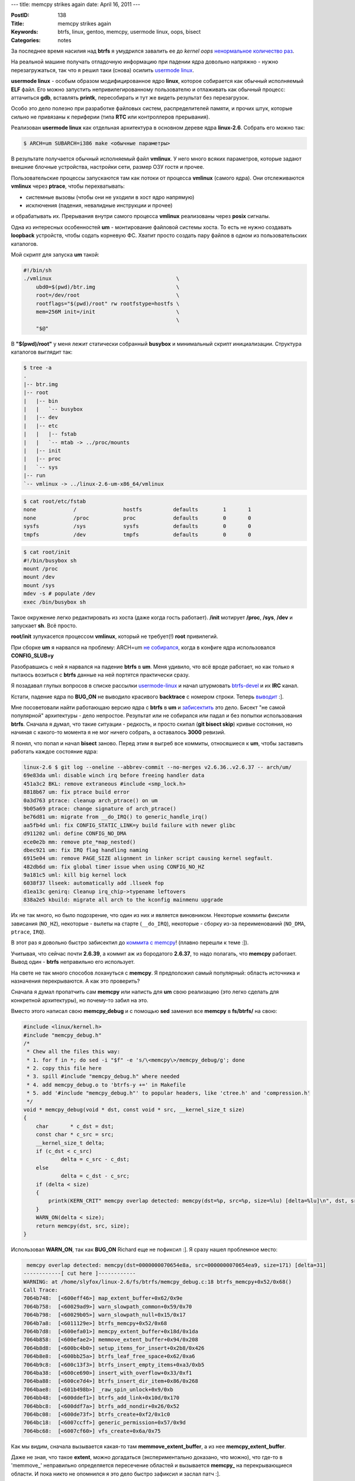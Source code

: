 ---
title: memcpy strikes again
date: April 16, 2011
---

:PostID: 138
:Title: memcpy strikes again
:Keywords: btrfs, linux, gentoo, memcpy, usermode linux, oops, bisect
:Categories: notes

За последнее время насилия над **btrfs** я умудрился завалить ее до
*kernel oops* `ненормальное количество раз <https://slyfox.ath.cx/btrfs/>`_.

На реальной машине получать отладочную информацию при падении ядра довольно
напряжно - нужно перезагружаться, так что я решил таки (снова) осилить
`usermode linux <http://user-mode-linux.sourceforge.net/>`_.

.. raw:: html

   <!--more-->

**usermode linux** - особым образом модифицированное ядро **linux**, которое собирается
как обычный исполняемый **ELF** файл. Его можно запустить непривилегированному пользователю
и отлаживать как обычный процесс: аттачиться **gdb**, вставлять **printk**, пересобирать и
тут же видеть результат без перезагрузок.

Особо это дело полезно при разработке файловых систем, распределителей памяти, и прочих штук,
которые сильно не привязаны к периферии (типа **RTC** или контроллеров прерывания).

Реализован **usermode linux** как отдельная архитектура в основном дереве ядра **linux-2.6**.
Собрать его можно так:

.. code-block:: bash

    $ ARCH=um SUBARCH=i386 make <обычные параметры>

В результате получается обычный исполняемый файл **vmlinux**. У него много всяких
параметров, которые задают внешние блочные устройства, настройки сети, размер ОЗУ гостя и прочее.

Пользовательские процессы запускаются там как потоки от процесса **vmlinux** (самого ядра).
Они отслеживаются **vmlinux** через **ptrace**, чтобы перехватывать:

- системные вызовы (чтобы они не уходили в хост ядро напрямую)
- исключения (падения, невалидные инструкции и прочее)

и обрабатывать их. Прерывания внутри самого процесса **vmlinux** реализованы через **posix** сигналы.

Одна из интересных особенностей **um** - монтирование файловой системы хоста.
То есть не нужно создавать **loopback** устройств, чтобы содать корневую ФС.
Хватит просто создать пару файлов в одном из пользовательских каталогов.

Мой скрипт для запуска **um** такой:

.. code-block:: bash

    #!/bin/sh
    ./vmlinux                                        \
        ubd0=$(pwd)/btr.img                          \
        root=/dev/root                               \
        rootflags="$(pwd)/root" rw rootfstype=hostfs \
        mem=256M init=/init                          \
                                                     \
        "$@"


В **"$(pwd)/root"** у меня лежит статически собранный **busybox** и минимальный
скрипт инициализации. Структура каталогов выглядит так:

.. code-block:: bash

    $ tree -a
    .
    |-- btr.img
    |-- root
    |   |-- bin
    |   |   `-- busybox
    |   |-- dev
    |   |-- etc
    |   |   |-- fstab
    |   |   `-- mtab -> ../proc/mounts
    |   |-- init
    |   |-- proc
    |   `-- sys
    |-- run
    `-- vmlinux -> ../linux-2.6-um-x86_64/vmlinux

.. code-block:: bash

    $ cat root/etc/fstab
    none            /               hostfs          defaults        1       1
    none            /proc           proc            defaults        0       0
    sysfs           /sys            sysfs           defaults        0       0
    tmpfs           /dev            tmpfs           defaults        0       0

.. code-block:: bash

    $ cat root/init
    #!/bin/busybox sh
    mount /proc
    mount /dev
    mount /sys
    mdev -s # populate /dev
    exec /bin/busybox sh

Такое окружение легко редактировать из хоста (даже когда гость работает).
**/init** мотирует **/proc**, **/sys**, **/dev** и запускает **sh**. Всё просто.

**root/init** зупукасется процессом **vmlinux**, который не требует(!) **root** привилегий.

При сборке **um** я нарвался на проблему:
ARCH=um `не собирался <http://www.spinics.net/lists/mm-commits/msg83315.html>`_, когда в конфиге ядра использовался **CONFIG_SLUB=y**

Разобравшись с ней я нарвался на падение **btrfs** в **um**. Меня удивило, что всё вроде
работает, но как только я пытаюсь возиться с **btrfs** данные на ней портятся практически сразу.

Я позадавал глупых вопросов в списке рассылки `usermode-linux <http://www.mail-archive.com/user-mode-linux-devel@lists.sourceforge.net/msg07085.html>`_
и начал штурмовать `btrfs-devel <http://thread.gmane.org/gmane.comp.file-systems.btrfs/10075>`_ и их **IRC** канал.

Кстати, падение ядра по **BUG_ON** не выводило красивого **backtrace** с номером строки.
Теперь `выводит <http://us.generation-nt.com/patch-1-2-um-fix-call-tracer-bug-handler-help-202910422.html>`_ :].

Мне посоветовали найти работающаю версию ядра с **btrfs** в **um** и `забисектить </2009/06/27/git-bisect/>`_ это дело.
Бисект "не самой популярной" архитектуры - дело непростое. Результат или не собирался или падал и без попытки
использования **btrfs**. Сначала я думал, что такие ситуации - редкость, и просто скипал (**git bisect skip**) кривые
состояния, но начиная с какого-то момента я не мог ничего собрать, а оставалось **3000** ревизий.

Я понял, что попал и начал **bisect** заново. Перед этим я выгреб все коммиты, относяшиеся к **um**, чтобы
заставить работать каждое состояние ядра:

.. code-block:: bash

    linux-2.6 $ git log --oneline --abbrev-commit --no-merges v2.6.36..v2.6.37 -- arch/um/
    69e83da uml: disable winch irq before freeing handler data
    451a3c2 BKL: remove extraneous #include <smp_lock.h>
    8818b67 um: fix ptrace build error
    0a3d763 ptrace: cleanup arch_ptrace() on um
    9b05a69 ptrace: change signature of arch_ptrace()
    be76d81 um: migrate from __do_IRQ() to generic_handle_irq()
    aa5fb4d uml: fix CONFIG_STATIC_LINK=y build failure with newer glibc
    d911202 uml: define CONFIG_NO_DMA
    ece0e2b mm: remove pte_*map_nested()
    dbec921 um: fix IRQ flag handling naming
    6915e04 um: remove PAGE_SIZE alignment in linker script causing kernel segfault.
    482db6d um: fix global timer issue when using CONFIG_NO_HZ
    9a181c5 uml: kill big kernel lock
    6038f37 llseek: automatically add .llseek fop
    d1ea13c genirq: Cleanup irq_chip->typename leftovers
    838a2e5 kbuild: migrate all arch to the kconfig mainmenu upgrade

Их не так много, но было подозрение, что один из них и является виновником.
Некоторые коммиты фиксили зависания (``NO_HZ``), некоторые - вылеты на старте (``__do_IRQ``),
некоторые - сборку из-за переименований (``NO_DMA``, ``ptrace``, ``IRQ``).

В этот раз я довольно быстро забисектил до `коммита с memcpy <http://git.kernel.org/?p=linux/kernel/git/torvalds/linux-2.6.git;a=commitdiff;h=59daa7>`_!
(плавно перешли к теме :]).

Учитывая, что сейчас почти **2.6.39**, а коммит аж из бородатого **2.6.37**,
то надо полагать, что **memcpy** работает. Вывод один - **btrfs** неправильно его использует.

На свете не так много способов лохануться с **memcpy**. Я предположил самый популярный:
область источника и назначения перекрываются. А как это проверить?

Сначала я думал пропатчить сам **memcpy** или написть для **um** свою реализацию (это легко сделать для
конкретной архитектуры), но почему-то забил на это.

Вместо этого написал свою **memcpy_debug** и с помощью **sed** заменил все **memcpy** в **fs/btrfs/** на свою:

.. code-block:: c

    #include <linux/kernel.h>
    #include "memcpy_debug.h"
    /*
     * Chew all the files this way:
     * 1. for f in *; do sed -i "$f" -e 's/\<memcpy\>/memcpy_debug/g'; done
     * 2. copy this file here
     * 3. spill #include "memcpy_debug.h" where needed
     * 4. add memcpy_debug.o to 'btrfs-y +=' in Makefile
     * 5. add '#include "memcpy_debug.h"' to popular headers, like 'ctree.h' and 'compression.h'
     */
    void * memcpy_debug(void * dst, const void * src, __kernel_size_t size)
    {
        char       * c_dst = dst;
        const char * c_src = src;
        __kernel_size_t delta;
        if (c_dst < c_src)
                delta = c_src - c_dst;
        else
                delta = c_dst - c_src;
        if (delta < size)
        {
            printk(KERN_CRIT" memcpy overlap detected: memcpy(dst=%p, src=%p, size=%lu) [delta=%lu]\n", dst, src, (long unsigned)size, (long unsigned)delta);
        }
        WARN_ON(delta < size);
        return memcpy(dst, src, size);
    }

Использовал **WARN_ON**, так как **BUG_ON** Richard еще не пофиксил :]. Я сразу нашел проблемное место:

.. code-block::

     memcpy overlap detected: memcpy(dst=0000000070654e8a, src=0000000070654ea9, size=171) [delta=31]
    ------------[ cut here ]------------
    WARNING: at /home/slyfox/linux-2.6/fs/btrfs/memcpy_debug.c:18 btrfs_memcpy+0x52/0x68()
    Call Trace:
    7064b748:  [<600eff46>] map_extent_buffer+0x62/0x9e
    7064b758:  [<60029ad9>] warn_slowpath_common+0x59/0x70
    7064b798:  [<60029b05>] warn_slowpath_null+0x15/0x17
    7064b7a8:  [<6011129e>] btrfs_memcpy+0x52/0x68
    7064b7d8:  [<600efa01>] memcpy_extent_buffer+0x18d/0x1da
    7064b858:  [<600efae2>] memmove_extent_buffer+0x94/0x208
    7064b8d8:  [<600bc4b0>] setup_items_for_insert+0x2b8/0x426
    7064b8e8:  [<600bb25a>] btrfs_leaf_free_space+0x62/0xa6
    7064b9c8:  [<600c13f3>] btrfs_insert_empty_items+0xa3/0xb5
    7064ba38:  [<600ce690>] insert_with_overflow+0x33/0xf1
    7064ba88:  [<600ce7d4>] btrfs_insert_dir_item+0x86/0x268
    7064bae8:  [<601b498b>] _raw_spin_unlock+0x9/0xb
    7064bb48:  [<600ddef1>] btrfs_add_link+0x10d/0x170
    7064bbc8:  [<600ddf7a>] btrfs_add_nondir+0x26/0x52
    7064bc08:  [<600de73f>] btrfs_create+0xf2/0x1c0
    7064bc18:  [<6007ccff>] generic_permission+0x57/0x9d
    7064bc68:  [<6007cf60>] vfs_create+0x6a/0x75

Как мы видим, сначала вызывается какая-то там **memmove_extent_buffer**, а из нее **memcpy_extent_buffer**.

Даже не зная, что такое **extent**, можно догадаться (экспериментально доказано, что можно),
что где-то в 'memmove_' неправильно определяется пересечение областей и вызывается **memcpy_** на
перекрывающиеся области. И пока никто не опомнился я это дело быстро зафиксил и заслал патч :].

Фиксы на все 3 проблемы уже почти у Линуса.
В одном из них `я - автор \\o/ <http://git.kernel.org/?p=linux/kernel/git/mason/btrfs-unstable.git;a=commitdiff;h=3387206f26e1b48703e810175b98611a4fd8e8ea>`_ ! :]

Проблема неправильного использования **memcpy** - серьезная штука. Я бы не хотел потерять данные из-за
какой-то микрооптимизации **memmove** в **memcpy**. Думаю добавить в ядро отключаемую на стадии компиляции
возможность проверки перекрытия областей в саму **memcpy** (секция **Kernel hacking** в **menuconfig**).

Самое смешное, что я начал копаться в **usermode linux** не из-за того, что у меня было повреждение данных,
а потому, что я неправильно пропатчил **btrfs-progs** и создавал заведомо сломанные файловые системы, которые
валили ядро (правда не сразу, а после того, как я их заполню).

Но проблема с **memcpy** повторялась и на нормальных **btrfs-progs**. Кругом случайности.
